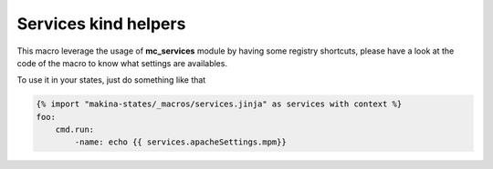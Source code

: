 Services kind helpers
======================
This macro leverage the usage of **mc_services** module by having some registry
shortcuts, please have a look at the code of the macro to know what settings are
availables.

To use it in your states, just do something like that

.. code-block:: yaml

    {% import "makina-states/_macros/services.jinja" as services with context %}
    foo:
        cmd.run:
            -name: echo {{ services.apacheSettings.mpm}}

